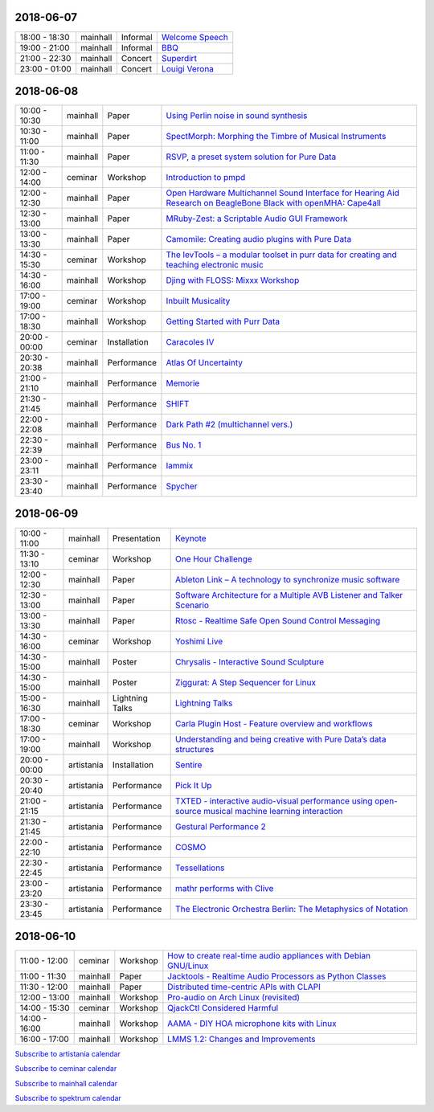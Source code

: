 .. title: Schedule
.. slug: schedule
.. date: 
.. tags: 
.. category: 
.. link: 
.. description: 
.. type: text

2018-06-07
==========

.. list-table::
   :widths: auto

   * - 18:00 - 18:30
     - mainhall
     - Informal
     - `Welcome Speech </pages/event/100/>`_
   * - 19:00 - 21:00
     - mainhall
     - Informal
     - `BBQ </pages/event/101/>`_
   * - 21:00 - 22:30
     - mainhall
     - Concert
     - `Superdirt </pages/event/58/>`_
   * - 23:00 - 01:00
     - mainhall
     - Concert
     - `Louigi Verona </pages/event/8/>`_

2018-06-08
==========

.. list-table::
   :widths: auto

   * - 10:00 - 10:30
     - mainhall
     - Paper
     - `Using Perlin noise in sound synthesis </pages/event/14/>`_
   * - 10:30 - 11:00
     - mainhall
     - Paper
     - `SpectMorph: Morphing the Timbre of Musical Instruments </pages/event/18/>`_
   * - 11:00 - 11:30
     - mainhall
     - Paper
     - `RSVP, a preset system solution for Pure Data </pages/event/32/>`_
   * - 12:00 - 14:00
     - ceminar
     - Workshop
     - `Introduction to pmpd </pages/event/28/>`_
   * - 12:00 - 12:30
     - mainhall
     - Paper
     - `Open Hardware Multichannel Sound Interface for Hearing Aid Research on BeagleBone Black with openMHA: Cape4all </pages/event/35/>`_
   * - 12:30 - 13:00
     - mainhall
     - Paper
     - `MRuby-Zest: a Scriptable Audio GUI Framework </pages/event/38/>`_
   * - 13:00 - 13:30
     - mainhall
     - Paper
     - `Camomile: Creating audio plugins with Pure Data </pages/event/44/>`_
   * - 14:30 - 15:30
     - ceminar
     - Workshop
     - `The levTools – a modular toolset in purr data for creating and teaching electronic music </pages/event/11/>`_
   * - 14:30 - 16:00
     - mainhall
     - Workshop
     - `Djing with FLOSS: Mixxx Workshop </pages/event/7/>`_
   * - 17:00 - 19:00
     - ceminar
     - Workshop
     - `Inbuilt Musicality </pages/event/12/>`_
   * - 17:00 - 18:30
     - mainhall
     - Workshop
     - `Getting Started with Purr Data </pages/event/15/>`_
   * - 20:00 - 00:00
     - ceminar
     - Installation
     - `Caracoles IV </pages/event/57/>`_
   * - 20:30 - 20:38
     - mainhall
     - Performance
     - `Atlas Of Uncertainty </pages/event/1/>`_
   * - 21:00 - 21:10
     - mainhall
     - Performance
     - `Memorie </pages/event/29/>`_
   * - 21:30 - 21:45
     - mainhall
     - Performance
     - `SHIFT </pages/event/16/>`_
   * - 22:00 - 22:08
     - mainhall
     - Performance
     - `Dark Path #2 (multichannel vers.) </pages/event/55/>`_
   * - 22:30 - 22:39
     - mainhall
     - Performance
     - `Bus No. 1 </pages/event/45/>`_
   * - 23:00 - 23:11
     - mainhall
     - Performance
     - `Iammix </pages/event/51/>`_
   * - 23:30 - 23:40
     - mainhall
     - Performance
     - `Spycher </pages/event/48/>`_

2018-06-09
==========

.. list-table::
   :widths: auto

   * - 10:00 - 11:00
     - mainhall
     - Presentation
     - `Keynote </pages/event/102/>`_
   * - 11:30 - 13:10
     - ceminar
     - Workshop
     - `One Hour Challenge </pages/event/19/>`_
   * - 12:00 - 12:30
     - mainhall
     - Paper
     - `Ableton Link – A technology to synchronize music software </pages/event/42/>`_
   * - 12:30 - 13:00
     - mainhall
     - Paper
     - `Software Architecture for a Multiple AVB Listener and Talker Scenario </pages/event/43/>`_
   * - 13:00 - 13:30
     - mainhall
     - Paper
     - `Rtosc - Realtime Safe Open Sound Control Messaging </pages/event/39/>`_
   * - 14:30 - 16:00
     - ceminar
     - Workshop
     - `Yoshimi Live </pages/event/4/>`_
   * - 14:30 - 15:00
     - mainhall
     - Poster
     - `Chrysalis - Interactive Sound Sculpture </pages/event/9/>`_
   * - 14:30 - 15:00
     - mainhall
     - Poster
     - `Ziggurat: A Step Sequencer for Linux </pages/event/41/>`_
   * - 15:00 - 16:30
     - mainhall
     - Lightning Talks
     - `Lightning Talks </pages/event/103/>`_
   * - 17:00 - 18:30
     - ceminar
     - Workshop
     - `Carla Plugin Host - Feature overview and workflows </pages/event/24/>`_
   * - 17:00 - 19:00
     - mainhall
     - Workshop
     - `Understanding and being creative with Pure Data’s data structures </pages/event/26/>`_
   * - 20:00 - 00:00
     - artistania
     - Installation
     - `Sentire </pages/event/17/>`_
   * - 20:30 - 20:40
     - artistania
     - Performance
     - `Pick It Up </pages/event/49/>`_
   * - 21:00 - 21:15
     - artistania
     - Performance
     - `TXTED - interactive audio-visual performance using open-source musical machine learning interaction </pages/event/56/>`_
   * - 21:30 - 21:45
     - artistania
     - Performance
     - `Gestural Performance 2 </pages/event/27/>`_
   * - 22:00 - 22:10
     - artistania
     - Performance
     - `COSMO </pages/event/21/>`_
   * - 22:30 - 22:45
     - artistania
     - Performance
     - `Tessellations </pages/event/23/>`_
   * - 23:00 - 23:20
     - artistania
     - Performance
     - `mathr performs with Clive </pages/event/22/>`_
   * - 23:30 - 23:45
     - artistania
     - Performance
     - `The Electronic Orchestra Berlin: The Metaphysics of Notation </pages/event/47/>`_

2018-06-10
==========

.. list-table::
   :widths: auto

   * - 11:00 - 12:00
     - ceminar
     - Workshop
     - `How to create real-time audio appliances with Debian GNU/Linux </pages/event/30/>`_
   * - 11:00 - 11:30
     - mainhall
     - Paper
     - `Jacktools - Realtime Audio Processors as Python Classes </pages/event/46/>`_
   * - 11:30 - 12:00
     - mainhall
     - Paper
     - `Distributed time-centric APIs with CLAPI </pages/event/54/>`_
   * - 12:00 - 13:00
     - mainhall
     - Workshop
     - `Pro-audio on Arch Linux (revisited) </pages/event/34/>`_
   * - 14:00 - 15:30
     - ceminar
     - Workshop
     - `QjackCtl Considered Harmful </pages/event/33/>`_
   * - 14:00 - 16:00
     - mainhall
     - Workshop
     - `AAMA  - DIY HOA microphone kits with Linux </pages/event/31/>`_
   * - 16:00 - 17:00
     - mainhall
     - Workshop
     - `LMMS 1.2: Changes and Improvements </pages/event/36/>`_

`Subscribe to artistania calendar </calendar/artistania.ics>`_

`Subscribe to ceminar calendar </calendar/ceminar.ics>`_

`Subscribe to mainhall calendar </calendar/mainhall.ics>`_

`Subscribe to spektrum calendar </calendar/spektrum.ics>`_

